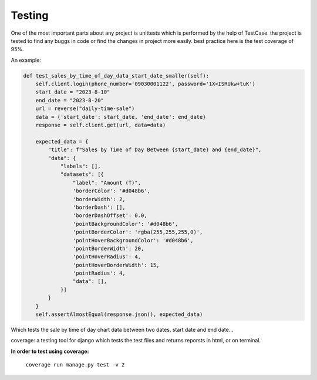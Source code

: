 

Testing
---------------

One of the most important parts about any project is unittests which is performed by the help of TestCase. 
the project is tested to find any buggs in code or find the changes in project more easily. 
best practice here is the test coverage of 95%.

An example:

..  code-block:: python

    def test_sales_by_time_of_day_data_start_date_smaller(self):
        self.client.login(phone_number='09030001122', password='1X<ISRUkw+tuK')
        start_date = "2023-8-10"
        end_date = "2023-8-20"
        url = reverse("daily-time-sale")
        data = {'start_date': start_date, 'end_date': end_date}
        response = self.client.get(url, data=data)

        expected_data = {
            "title": f"Sales by Time of Day Between {start_date} and {end_date}",
            "data": {
                "labels": [],
                "datasets": [{
                    "label": "Amount (T)",
                    'borderColor': '#d048b6',
                    'borderWidth': 2,
                    'borderDash': [],
                    'borderDashOffset': 0.0,
                    'pointBackgroundColor': '#d048b6',
                    'pointBorderColor': 'rgba(255,255,255,0)',
                    'pointHoverBackgroundColor': '#d048b6',
                    'pointBorderWidth': 20,
                    'pointHoverRadius': 4,
                    'pointHoverBorderWidth': 15,
                    'pointRadius': 4,
                    "data": [],
                }]
            }
        }
        self.assertAlmostEqual(response.json(), expected_data)
    

Which tests the sale by time of day chart data between two dates. start date and end date...

coverage: a testing tool for django which tests the test files and returns reporsts in html, or on terminal.

**In order to test using coverage:**

    ``coverage run manage.py test -v 2``